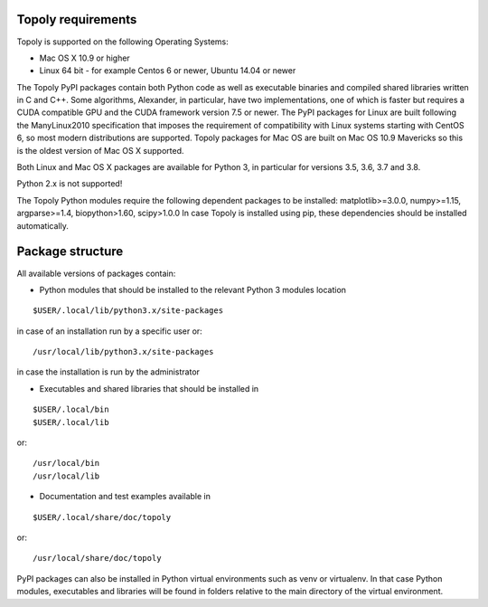 Topoly requirements
=======================

Topoly is supported on the following Operating Systems:

* Mac OS X 10.9 or higher
* Linux 64 bit - for example Centos 6 or newer, Ubuntu 14.04 or newer

The Topoly PyPI packages contain both Python code as well as executable binaries and compiled shared libraries written in C and C++. Some algorithms, Alexander, in particular, have two implementations, one of which is faster but requires a CUDA compatible GPU and the CUDA framework version 7.5 or newer. The PyPI packages for Linux are built following the ManyLinux2010 specification that imposes the requirement of compatibility with Linux systems starting with CentOS 6, so most modern distributions are supported. Topoly packages for Mac OS are built on Mac OS 10.9 Mavericks so this is the oldest version of Mac OS X supported.

Both Linux and Mac OS X packages are available for Python 3, in particular for versions 3.5, 3.6, 3.7 and 3.8.

Python 2.x is not supported!

The Topoly Python modules require the following dependent packages to be installed:
matplotlib>=3.0.0, numpy>=1.15, argparse>=1.4, biopython>1.60, scipy>1.0.0
In case Topoly is installed using pip, these dependencies should be installed automatically.


Package structure
======================

All available versions of packages contain:

* Python modules that should be installed to the relevant Python 3 modules location
::

$USER/.local/lib/python3.x/site-packages

in case of an installation run by a specific user or::

/usr/local/lib/python3.x/site-packages

in case the installation is run by the administrator

* Executables and shared libraries that should be installed in
::

$USER/.local/bin
$USER/.local/lib

or::

/usr/local/bin
/usr/local/lib

* Documentation and test examples available in
::

$USER/.local/share/doc/topoly

or::

/usr/local/share/doc/topoly

PyPI packages can also be installed in Python virtual environments such as venv or virtualenv. In that case Python modules,
executables and libraries will be found in folders relative to the main directory of the virtual environment.
